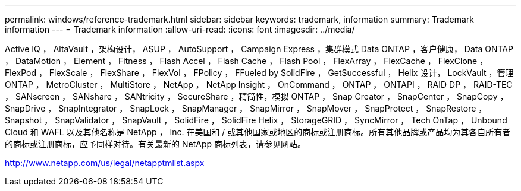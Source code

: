 ---
permalink: windows/reference-trademark.html 
sidebar: sidebar 
keywords: trademark, information 
summary: Trademark information 
---
= Trademark information
:allow-uri-read: 
:icons: font
:imagesdir: ../media/


Active IQ ， AltaVault ，架构设计， ASUP ， AutoSupport ， Campaign Express ，集群模式 Data ONTAP ，客户健康， Data ONTAP ， DataMotion ， Element ， Fitness ， Flash Accel ， Flash Cache ， Flash Pool ， FlexArray ， FlexCache ， FlexClone ， FlexPod ， FlexScale ， FlexShare ， FlexVol ， FPolicy ， FFueled by SolidFire ， GetSuccessful ， Helix 设计， LockVault ，管理 ONTAP ， MetroCluster ， MultiStore ， NetApp ， NetApp Insight ， OnCommand ， ONTAP ， ONTAPI ， RAID DP ， RAID-TEC ， SANscreen ， SANshare ， SANtricity ， SecureShare ，精简性，模拟 ONTAP ， Snap Creator ， SnapCenter ， SnapCopy ， SnapDrive ， SnapIntegrator ， SnapLock ， SnapManager ， SnapMirror ， SnapMover ， SnapProtect ， SnapRestore ， Snapshot ， SnapValidator ， SnapVault ， SolidFire ， SolidFire Helix ， StorageGRID ， SyncMirror ， Tech OnTap ， Unbound Cloud 和 WAFL 以及其他名称是 NetApp ， Inc. 在美国和 / 或其他国家或地区的商标或注册商标。所有其他品牌或产品均为其各自所有者的商标或注册商标，应予同样对待。有关最新的 NetApp 商标列表，请参见网站。

http://www.netapp.com/us/legal/netapptmlist.aspx[]
